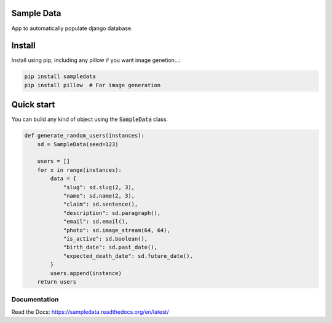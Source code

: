 Sample Data
===========

.. image:: https://travis-ci.org/jespino/sampledata.png?branch=master
    :target: https://travis-ci.org/jespino/sampledata

.. image:: https://coveralls.io/repos/jespino/sampledata/badge.png?branch=master
    :target: https://coveralls.io/r/jespino/sampledata?branch=master

.. image:: https://pypip.in/v/sampledata/badge.png
    :target: https://crate.io/packages/sampledata

.. image:: https://pypip.in/d/sampledata/badge.png
    :target: https://crate.io/packages/sampledata

App to automatically populate django database.

Install
=======

Install using pip, including any pillow if you want image genetion...:

.. code:: bash

  pip install sampledata
  pip install pillow  # For image generation


Quick start
===========

You can build any kind of object using the :code:`SampleData` class.

.. code:: python

  def generate_random_users(instances):
      sd = SampleData(seed=123)

      users = []
      for x in range(instances):
          data = {
              "slug": sd.slug(2, 3),
              "name": sd.name(2, 3),
              "claim": sd.sentence(),
              "description": sd.paragraph(),
              "email": sd.email(),
              "photo": sd.image_stream(64, 64),
              "is_active": sd.boolean(),
              "birth_date": sd.past_date(),
              "expected_death_date": sd.future_date(),
          }
          users.append(instance)
      return users


Documentation
-------------

Read the Docs: https://sampledata.readthedocs.org/en/latest/
